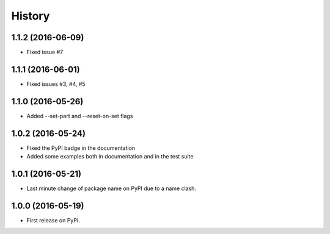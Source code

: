 =======
History
=======

1.1.2 (2016-06-09)
------------------

* Fixed issue #7

1.1.1 (2016-06-01)
------------------

* Fixed issues #3, #4, #5

1.1.0 (2016-05-26)
------------------

* Added --set-part and --reset-on-set flags

1.0.2 (2016-05-24)
------------------

* Fixed the PyPI badge in the documentation
* Added some examples both in documentation and in the test suite

1.0.1 (2016-05-21)
------------------

* Last minute change of package name on PyPI due to a name clash.

1.0.0 (2016-05-19)
------------------

* First release on PyPI.
